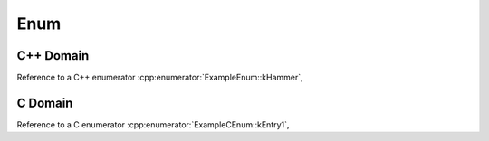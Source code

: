 
Enum
====

C++ Domain
----------

.. doxygenenum:: ExampleEnum
   :project: enums

Reference to a C++ enumerator :cpp:enumerator:`ExampleEnum::kHammer`,

C Domain
--------

.. doxygenenum:: ExampleCEnum
   :project: enums-c

Reference to a C enumerator :cpp:enumerator:`ExampleCEnum::kEntry1`,
